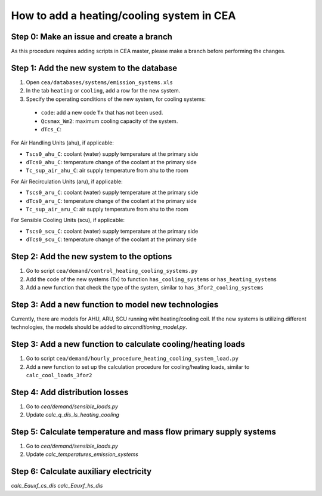 How to add a heating/cooling system in CEA
==========================================

Step 0: Make an issue and create a branch
------------------------------------------
As this procedure requires adding scripts in CEA master, please make a branch before performing the changes.


Step 1: Add the new system to the database
------------------------------------------

#. Open ``cea/databases/systems/emission_systems.xls``
#. In the tab ``heating`` or ``cooling``, add a row for the new system.
#. Specify the operating conditions of the new system, for cooling systems:

  - ``code``: add a new code ``Tx`` that has not been used.
  - ``Qcsmax_Wm2``: maximum cooling capacity of the system.
  - ``dTcs_C``:

For Air Handling Units (ahu), if applicable:

- ``Tscs0_ahu_C``: coolant (water) supply temperature at the primary side
- ``dTcs0_ahu_C``: temperature change of the coolant at the primary side
- ``Tc_sup_air_ahu_C``: air supply temperature from ahu to the room

For Air Recirculation Units (aru), if applicable:

- ``Tscs0_aru_C``: coolant (water) supply temperature at the primary side
- ``dTcs0_aru_C``: temperature change of the coolant at the primary side
- ``Tc_sup_air_aru_C``: air supply temperature from ahu to the room

For Sensible Cooling Units (scu), if applicable:

- ``Tscs0_scu_C``: coolant (water) supply temperature at the primary side
- ``dTcs0_scu_C``: temperature change of the coolant at the primary side


Step 2: Add the new system to the options
------------------------------------------

#. Go to script ``cea/demand/control_heating_cooling_systems.py``
#. Add the code of the new systems (Tx) to function ``has_cooling_systems`` or ``has_heating_systems``
#. Add a new function that check the type of the system, similar to ``has_3for2_cooling_systems``


Step 3: Add a new function to model new technologies
----------------------------------------------------

Currently, there are models for AHU, ARU, SCU running wiht heating/cooling coil.
If the new systems is utilizing different technologies, the models should be added to `airconditioning_model.py`.


Step 3: Add a new function to calculate cooling/heating loads
-------------------------------------------------------------

#. Go to script ``cea/demand/hourly_procedure_heating_cooling_system_load.py``
#. Add a new function to set up the calculation procedure for cooling/heating loads, similar to ``calc_cool_loads_3for2``


Step 4: Add distribution losses
-------------------------------

#. Go to `cea/demand/sensible_loads.py`
#. Update `calc_q_dis_ls_heating_cooling`

Step 5: Calculate temperature and mass flow primary supply systems
------------------------------------------------------------------

#. Go to `cea/demand/sensible_loads.py`
#. Update `calc_temperatures_emission_systems`


Step 6: Calculate auxiliary electricity
----------------------------------------

`calc_Eauxf_cs_dis`
`calc_Eauxf_hs_dis`
